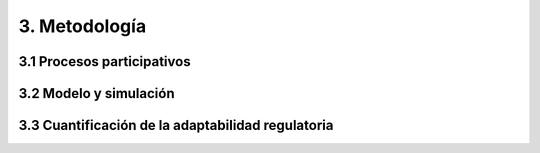 3. Metodología 
=======================================

3.1 Procesos participativos
+++++++++
3.2 Modelo y simulación
+++++++++
3.3 Cuantificación de la adaptabilidad regulatoria
+++++++++
